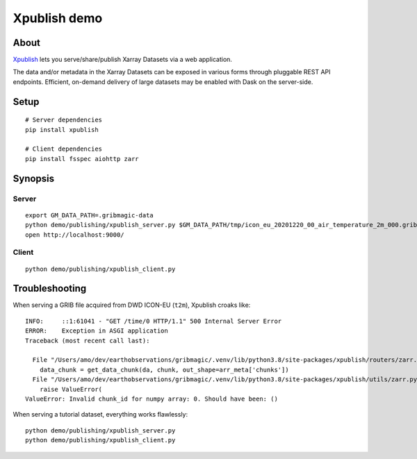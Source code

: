 #############
Xpublish demo
#############


*****
About
*****
Xpublish_ lets you serve/share/publish Xarray Datasets via a web application.

The data and/or metadata in the Xarray Datasets can be exposed in various
forms through pluggable REST API endpoints. Efficient, on-demand delivery
of large datasets may be enabled with Dask on the server-side.

.. _Xpublish: https://xpublish.readthedocs.io/


*****
Setup
*****
::

    # Server dependencies
    pip install xpublish

    # Client dependencies
    pip install fsspec aiohttp zarr


********
Synopsis
********

Server
======
::

    export GM_DATA_PATH=.gribmagic-data
    python demo/publishing/xpublish_server.py $GM_DATA_PATH/tmp/icon_eu_20201220_00_air_temperature_2m_000.grib2
    open http://localhost:9000/


Client
======
::

    python demo/publishing/xpublish_client.py



***************
Troubleshooting
***************

When serving a GRIB file acquired from DWD ICON-EU (``t2m``), Xpublish croaks like::

    INFO:     ::1:61041 - "GET /time/0 HTTP/1.1" 500 Internal Server Error
    ERROR:    Exception in ASGI application
    Traceback (most recent call last):

      File "/Users/amo/dev/earthobservations/gribmagic/.venv/lib/python3.8/site-packages/xpublish/routers/zarr.py", line 74, in get_variable_chunk
        data_chunk = get_data_chunk(da, chunk, out_shape=arr_meta['chunks'])
      File "/Users/amo/dev/earthobservations/gribmagic/.venv/lib/python3.8/site-packages/xpublish/utils/zarr.py", line 167, in get_data_chunk
        raise ValueError(
    ValueError: Invalid chunk_id for numpy array: 0. Should have been: ()

When serving a tutorial dataset, everything works flawlessly::

    python demo/publishing/xpublish_server.py
    python demo/publishing/xpublish_client.py
